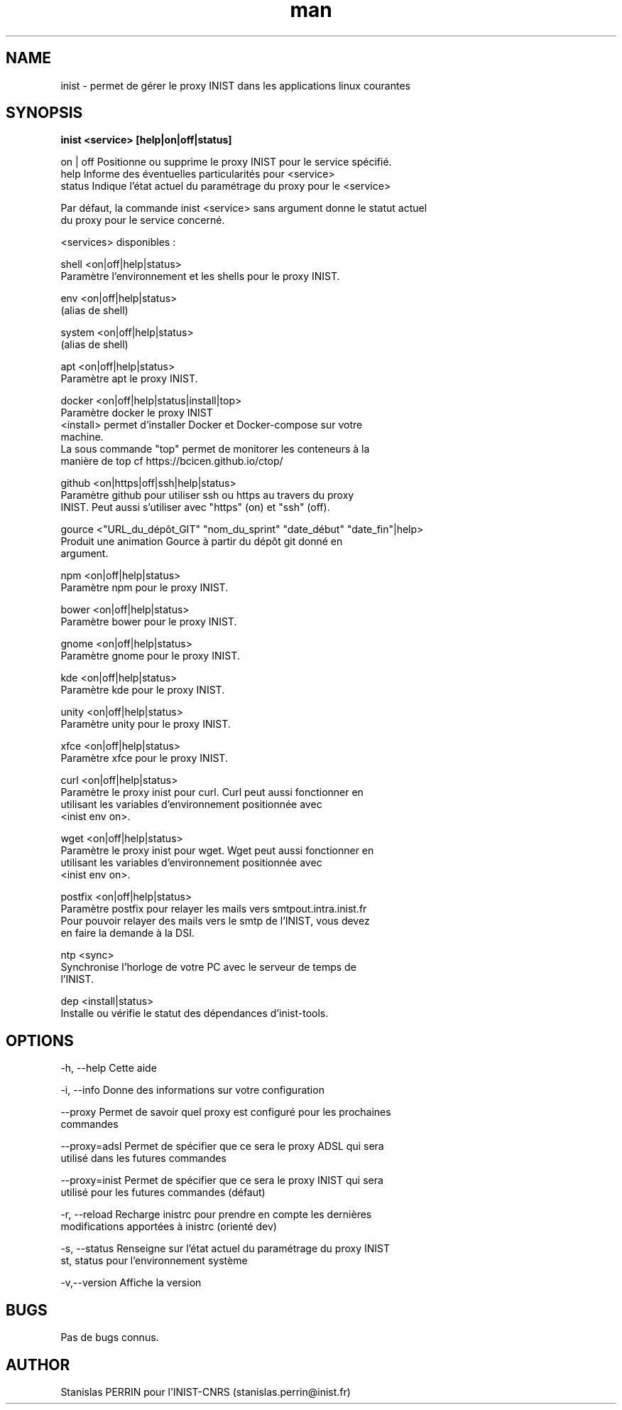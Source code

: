 .\" Documentation pour inist-tools.
.\" Contact : stanislas.perrin@inist.fr 
.TH man 8 "29 Décembre 2016" "1.0" "page man de inist-tools"
.SH NAME
inist \- permet de gérer le proxy INIST dans les applications linux courantes
.SH SYNOPSIS
.B inist <service> [help|on|off|status] 
  
  on | off    Positionne ou supprime le proxy INIST pour le service spécifié.
  help        Informe des éventuelles particularités pour <service>
  status      Indique l'état actuel du paramétrage du proxy pour le <service>
  
  Par défaut, la commande inist <service> sans argument donne le statut actuel
  du proxy pour le service concerné.
  
  <services> disponibles :
  
    shell   <on|off|help|status>
            Paramètre l'environnement et les shells pour le proxy INIST.
          
    env     <on|off|help|status>
            (alias de shell)
    
    system  <on|off|help|status>
            (alias de shell)

    apt     <on|off|help|status>
            Paramètre apt le proxy INIST.
          
    docker  <on|off|help|status|install|top>
            Paramètre docker le proxy INIST
            <install> permet d'installer Docker et Docker-compose sur votre
            machine.
            La sous commande "top" permet de monitorer les conteneurs à la
            manière de top cf https://bcicen.github.io/ctop/
    
    github  <on|https|off|ssh|help|status>
            Paramètre github pour utiliser ssh ou https au travers du proxy 
            INIST. Peut aussi s'utiliser avec "https" (on) et "ssh" (off).

    gource  <"URL_du_dépôt_GIT" "nom_du_sprint" "date_début" "date_fin"|help>
            Produit une animation Gource à partir du dépôt git donné en
            argument.
            
    npm     <on|off|help|status>
            Paramètre npm pour le proxy INIST.
    
    bower   <on|off|help|status>
            Paramètre bower pour le proxy INIST.

    gnome   <on|off|help|status>
            Paramètre gnome pour le proxy INIST.
            
    kde     <on|off|help|status>
            Paramètre kde pour le proxy INIST.
            
    unity   <on|off|help|status>
            Paramètre unity pour le proxy INIST.
            
    xfce    <on|off|help|status>
            Paramètre xfce pour le proxy INIST.

    curl    <on|off|help|status>
            Paramètre le proxy inist pour curl. Curl peut aussi fonctionner en
            utilisant les variables d'environnement positionnée avec
            <inist env on>.
            
    wget    <on|off|help|status>
            Paramètre le proxy inist pour wget. Wget peut aussi fonctionner en
            utilisant les variables d'environnement positionnée avec 
            <inist env on>.

    postfix <on|off|help|status>
            Paramètre postfix pour relayer les mails vers smtpout.intra.inist.fr
            Pour pouvoir relayer des mails vers le smtp de l'INIST, vous devez
            en faire la demande à la DSI.

    ntp     <sync>
            Synchronise l'horloge de votre PC avec le serveur de temps de
            l'INIST.

    dep     <install|status>
            Installe ou vérifie le statut des dépendances d'inist-tools.


.SH OPTIONS
  -h, --help      Cette aide

  -i, --info      Donne des informations sur votre configuration

  --proxy         Permet de savoir quel proxy est configuré pour les prochaines
                  commandes
  
  --proxy=adsl    Permet de spécifier que ce sera le proxy ADSL qui sera
                  utilisé dans les futures commandes
  
  --proxy=inist   Permet de spécifier que ce sera le proxy INIST qui sera 
                  utilisé pour les futures commandes (défaut)

  -r, --reload    Recharge inistrc pour prendre en compte les dernières
                  modifications apportées à inistrc (orienté dev)

  -s, --status    Renseigne sur l'état actuel du paramétrage du proxy INIST
  st, status      pour l'environnement système
            
  -v,--version    Affiche la version

.SH BUGS
Pas de bugs connus.
.SH AUTHOR
Stanislas PERRIN pour l'INIST-CNRS (stanislas.perrin@inist.fr)
